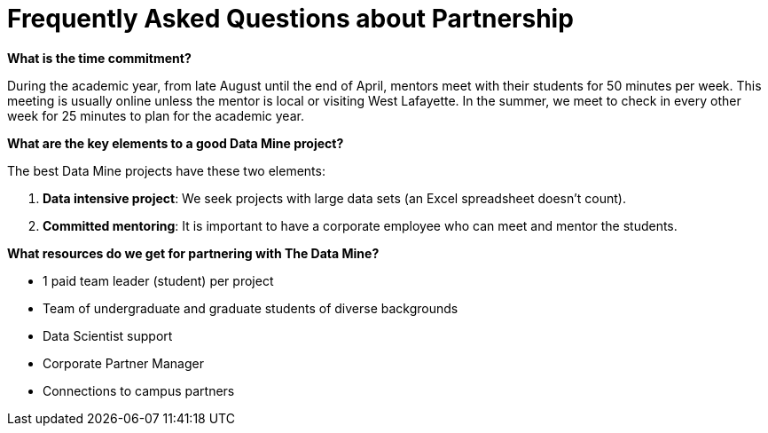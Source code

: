 = Frequently Asked Questions about Partnership


*What is the time commitment?*

During the academic year, from late August until the end of April, mentors meet with their students for 50 minutes per week. This meeting is usually online unless the mentor is local or visiting West Lafayette. In the summer, we meet to check in every other week for 25 minutes to plan for the academic year. 

*What are the key elements to a good Data Mine project?*

The best Data Mine projects have these two elements:

1. *Data intensive project*: We seek projects with large data sets (an Excel spreadsheet doesn't count).
2. *Committed mentoring*: It is important to have a corporate employee who can meet and mentor the students.

*What resources do we get for partnering with The Data Mine?*

* 1 paid team leader (student) per project 
* Team of undergraduate and graduate students of diverse backgrounds
* Data Scientist support 
* Corporate Partner Manager 
* Connections to campus partners 


